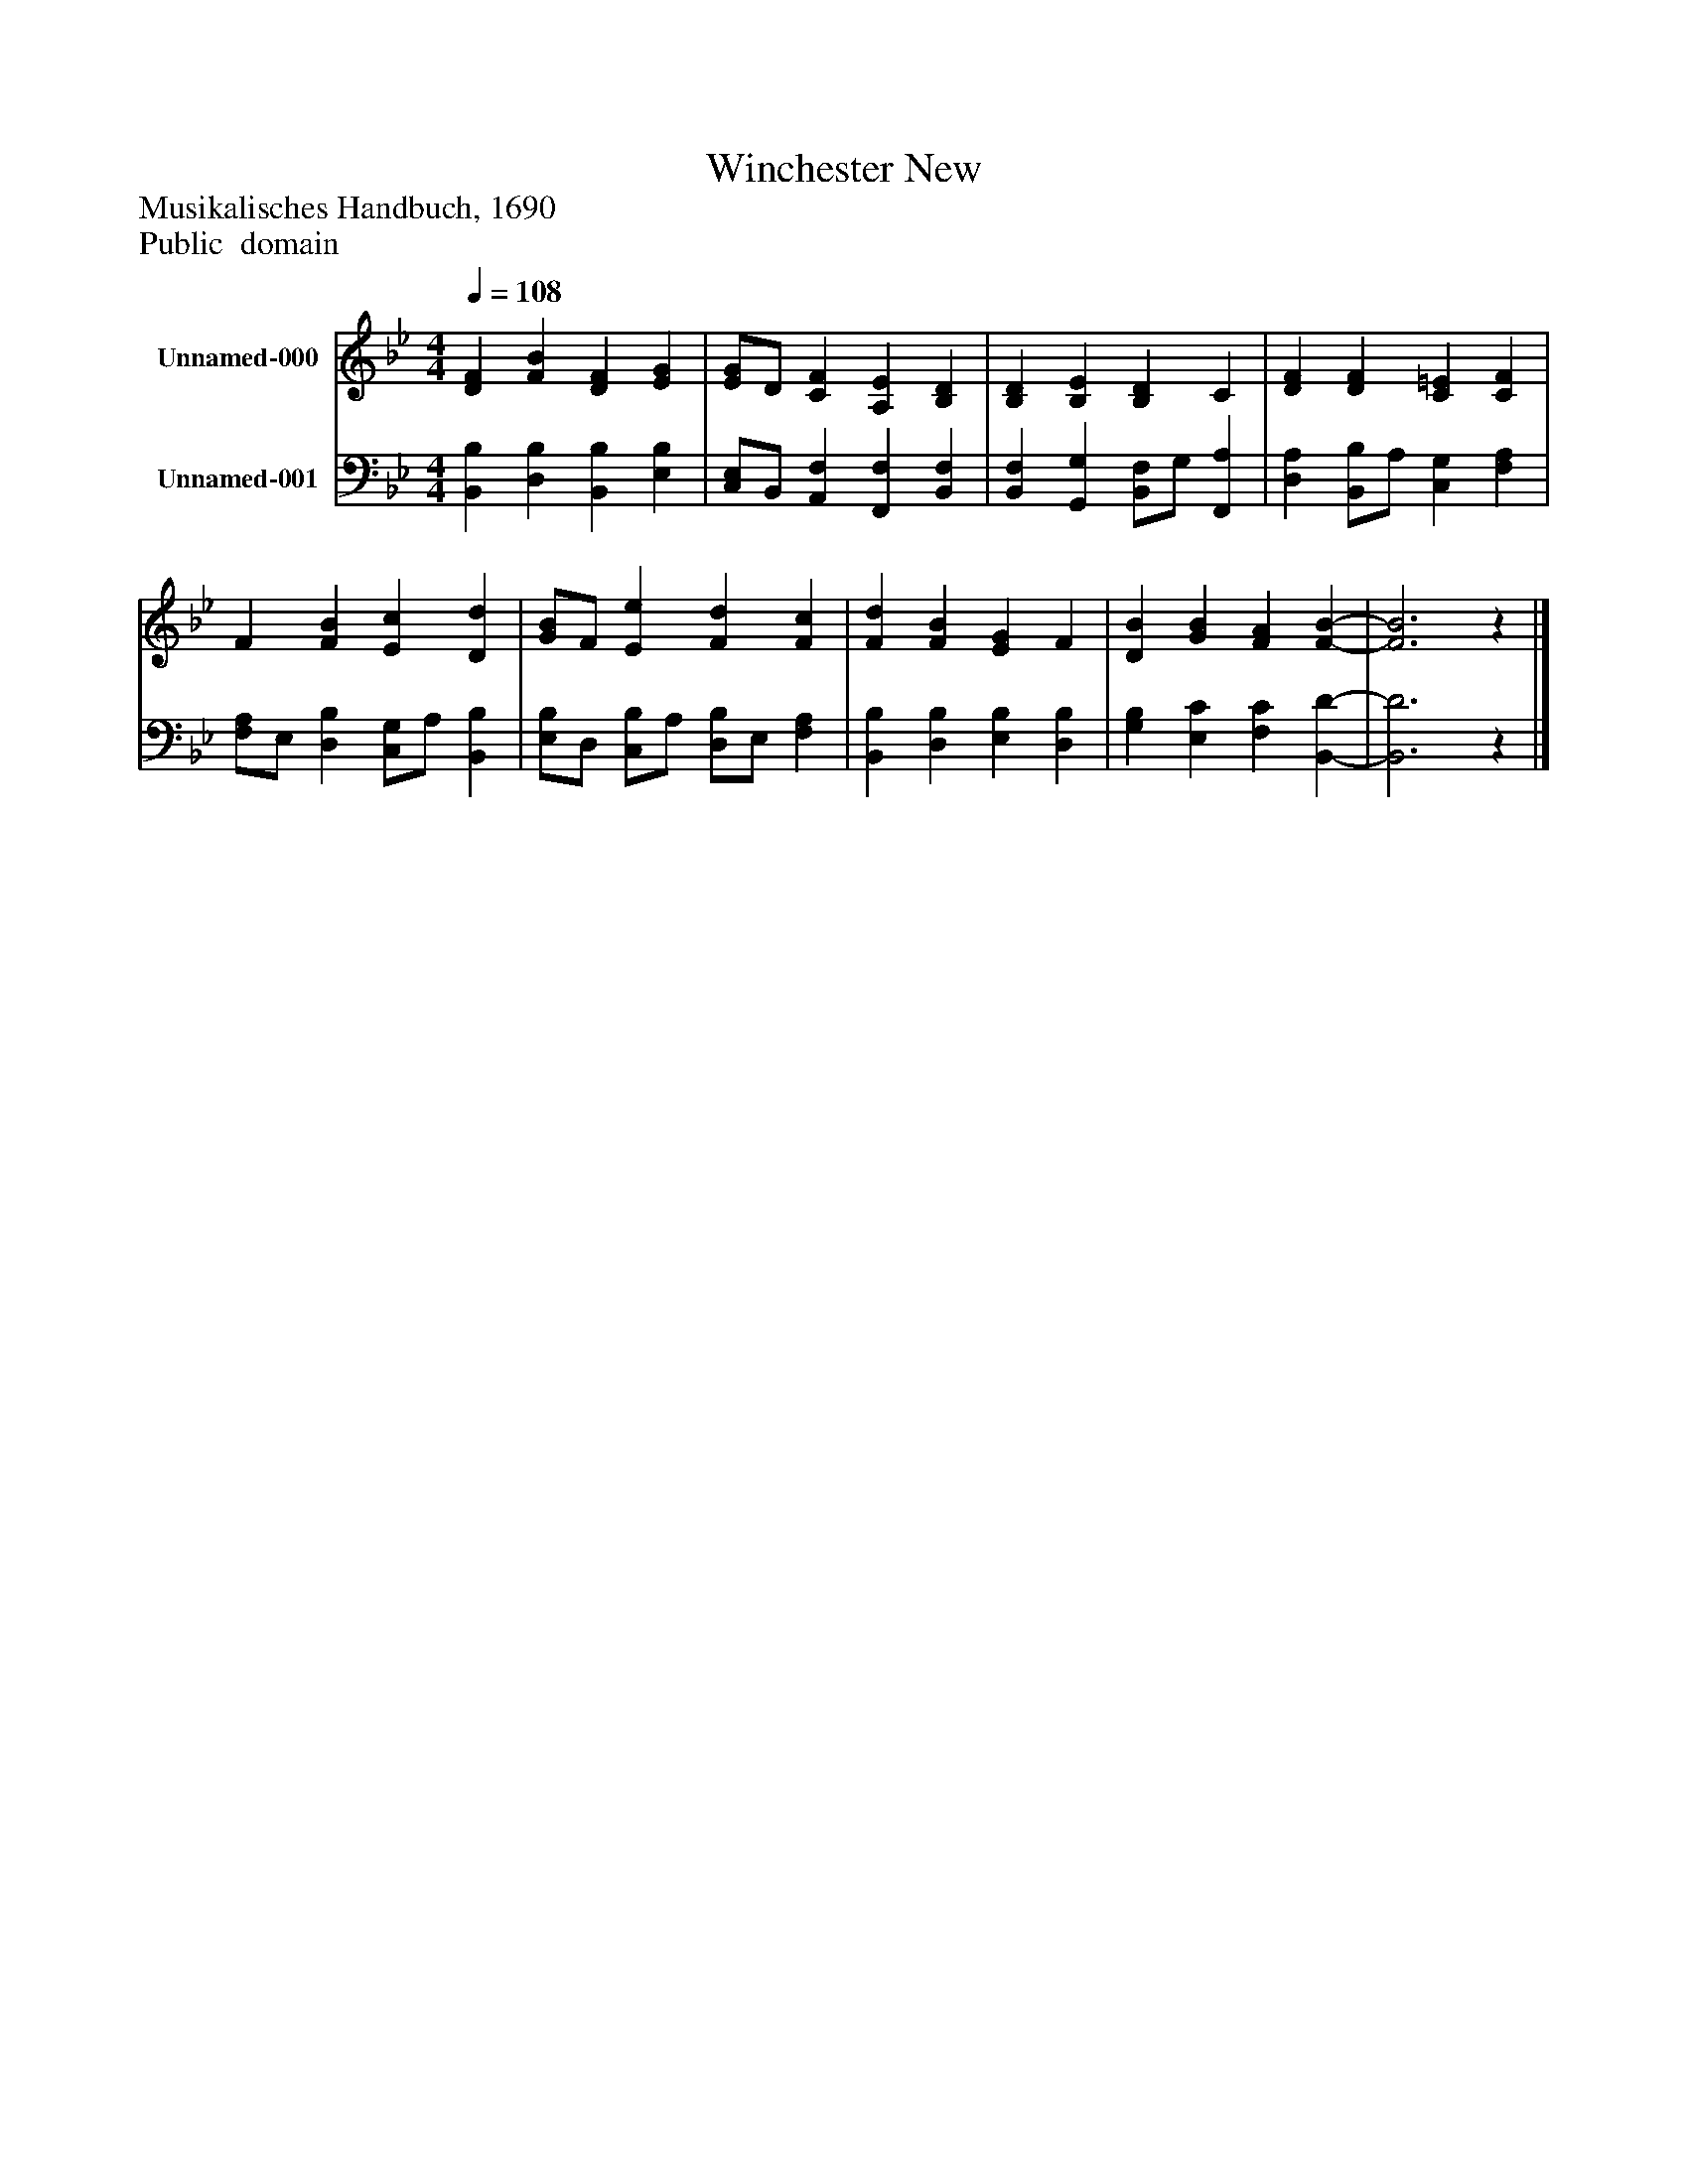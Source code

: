 %%abc-creator mxml2abc 1.4
%%abc-version 2.0
%%continueall true
%%titletrim true
%%titleformat A-1 T C1, Z-1, S-1
X: 0
T: Winchester New
Z: Musikalisches Handbuch, 1690
Z: Public  domain
L: 1/4
M: 4/4
Q: 1/4=108
V: P1 name="Unnamed-000"
%%MIDI program 1 19
V: P2 name="Unnamed-001"
%%MIDI program 2 19
K: Bb
[V: P1]  [DF] [FB] [DF] [EG] | [E/G/]D/ [CF] [A,E] [B,D] | [B,D] [B,E] [B,D] C | [DF] [DF] [C=E] [CF] | F [FB] [Ec] [Dd] | [G/B/]F/ [Ee] [Fd] [Fc] | [Fd] [FB] [EG] F | [DB] [GB] [FA] [F-B-] | [F3B3]z|]
[V: P2]  [B,,B,] [D,B,] [B,,B,] [E,B,] | [C,/E,/]B,,/ [A,,F,] [F,,F,] [B,,F,] | [B,,F,] [G,,G,] [B,,/F,/]G,/ [F,,A,] | [D,A,] [B,,/B,/]A,/ [C,G,] [F,A,] | [F,/A,/]E,/ [D,B,] [C,/G,/]A,/ [B,,B,] | [E,/B,/]D,/ [C,/B,/]A,/ [D,/B,/]E,/ [F,A,] | [B,,B,] [D,B,] [E,B,] [D,B,] | [G,B,] [E,C] [F,C] [B,,-D-] | [B,,3D3]z|]

